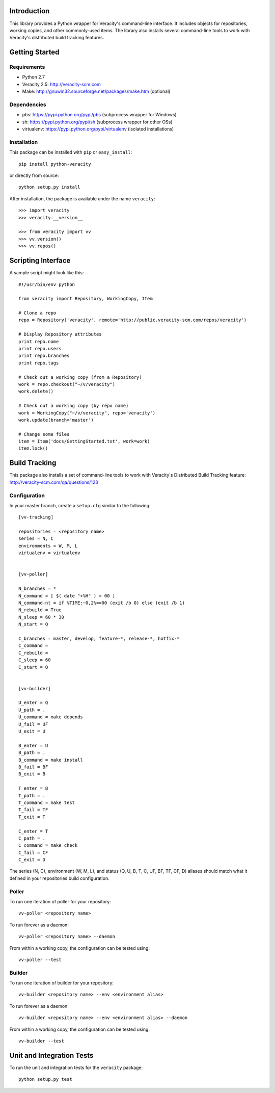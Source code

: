 Introduction
============

This library provides a Python wrapper for Veracity's command-line interface.
It includes objects for repositories, working copies, and other commonly-used
items. The library also installs several command-line tools to work with
Veracity's distributed build tracking features.



Getting Started
===============

Requirements
------------

* Python 2.7

* Veracity 2.5: http://veracity-scm.com

* Make: http://gnuwin32.sourceforge.net/packages/make.htm (optional)


Dependencies
------------

* pbs: https://pypi.python.org/pypi/pbs (subprocess wrapper for Windows)

* sh: https://pypi.python.org/pypi/sh (subprocess wrapper for other OSs)

* virtualenv: https://pypi.python.org/pypi/virtualenv (isolated installations)


Installation
------------

This package can be installed with ``pip`` or ``easy_install``::

    pip install python-veracity

or directly from source::

    python setup.py install

After installation, the package is available under the name ``veracity``::

    >>> import veracity
    >>> veracity.__version__
    
    >>> from veracity import vv
    >>> vv.version()
    >>> vv.repos()
    


Scripting Interface
===================

A sample script might look like this::

    #!/usr/bin/env python

    from veracity import Repository, WorkingCopy, Item

    # Clone a repo
    repo = Repository('veracity', remote='http://public.veracity-scm.com/repos/veracity')

    # Display Repository attributes
    print repo.name
    print repo.users
    print repo.branches
    print repo.tags

    # Check out a working copy (from a Repository)
    work = repo.checkout("~/v/veracity")
    work.delete()

    # Check out a working copy (by repo name)
    work = WorkingCopy("~/v/veracity", repo='veracity')
    work.update(branch='master')

    # Change some files
    item = Item('docs/GettingStarted.txt', work=work)
    item.lock()



Build Tracking
==============

This package also installs a set of command-line tools to work with Veracity's
Distributed Build Tracking feature: http://veracity-scm.com/qa/questions/123

Configuration
-------------

In your master branch, create a ``setup.cfg`` similar to the following::

   [vv-tracking]
   
   repositories = <repository name>
   series = N, C
   environments = W, M, L
   virtualenv = virtualenv
   
   
   [vv-poller]
   
   N_branches = *
   N_command = [ $( date "+%H" ) = 00 ]
   N_command-nt = if %TIME:~0,2%==00 (exit /b 0) else (exit /b 1)
   N_rebuild = True
   N_sleep = 60 * 30
   N_start = Q
   
   C_branches = master, develop, feature-*, release-*, hotfix-*
   C_command = 
   C_rebuild = 
   C_sleep = 60
   C_start = Q
   
   
   [vv-builder]
   
   U_enter = Q
   U_path = .
   U_command = make depends
   U_fail = UF
   U_exit = U
   
   B_enter = U
   B_path = .
   B_command = make install
   B_fail = BF
   B_exit = B
   
   T_enter = B 
   T_path = .
   T_command = make test
   T_fail = TF
   T_exit = T
   
   C_enter = T
   C_path = .
   C_command = make check
   C_fail = CF
   C_exit = D

The series (N, C), environment (W, M, L), and status (Q, U, B, T, C, UF, BF,
TF, CF, D) aliases should match what it defined in your repositories build
configuration.
    

Poller
------

To run one iteration of poller for your repository::

    vv-poller <repository name>

To run forever as a daemon::
    
    vv-poller <repository name> --daemon

From within a working copy, the configuration can be tested using::

    vv-poller --test


Builder
-------

To run one iteration of builder for your repository::

    vv-builder <repository name> --env <environment alias>

To run forever as a daemon::
    
    vv-builder <repository name> --env <environment alias> --daemon

From within a working copy, the configuration can be tested using::

    vv-builder --test



Unit and Integration Tests
==========================

To run the unit and integration tests for the ``veracity`` package::

    python setup.py test
